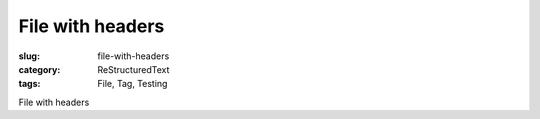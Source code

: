 File with headers
#################

:slug: file-with-headers
:category: ReStructuredText
:tags: File, Tag, Testing

File with headers
